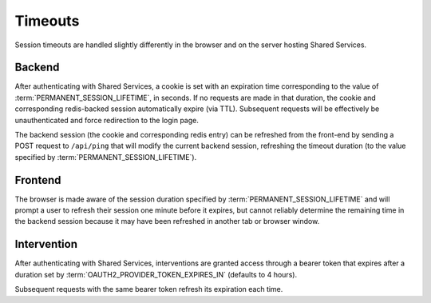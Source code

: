 Timeouts
********

Session timeouts are handled slightly differently in the browser and on the server hosting Shared Services.

Backend
=======

After authenticating with Shared Services, a cookie is set with an expiration time corresponding to the value of :term:`PERMANENT_SESSION_LIFETIME`, in seconds. If no requests are made in that duration, the cookie and corresponding redis-backed session automatically expire (via TTL). Subsequent requests will be effectively be unauthenticated and force redirection to the login page.

The backend session (the cookie and corresponding redis entry) can be refreshed from the front-end by sending a POST request to ``/api/ping`` that will modify the current backend session, refreshing the timeout duration (to the value specified by :term:`PERMANENT_SESSION_LIFETIME`).


Frontend
========

The browser is made aware of the session duration specified by :term:`PERMANENT_SESSION_LIFETIME` and will prompt a user to refresh their session one minute before it expires, but cannot reliably determine the remaining time in the backend session because it may have been refreshed in another tab or browser window.


Intervention
============

After authenticating with Shared Services, interventions are granted access through a bearer token that expires after a duration set by :term:`OAUTH2_PROVIDER_TOKEN_EXPIRES_IN` (defaults to 4 hours).

Subsequent requests with the same bearer token refresh its expiration each time.

.. glossary::

    PERMANENT_SESSION_LIFETIME
        The lifetime of a permanent session, defaults to one hour. Configures session cookie and corresponding redis-backed session. Configuration value `provided by Flask
        <http://flask.pocoo.org/docs/0.12/config/#builtin-configuration-values`_.

    OAUTH2_PROVIDER_TOKEN_EXPIRES_IN
        Bearer token expires time, defaults to four hours. Configuration value provided by `Flask-OAuthlib
        <https://flask-oauthlib.readthedocs.io/en/latest/oauth2.html#configuration>`_
